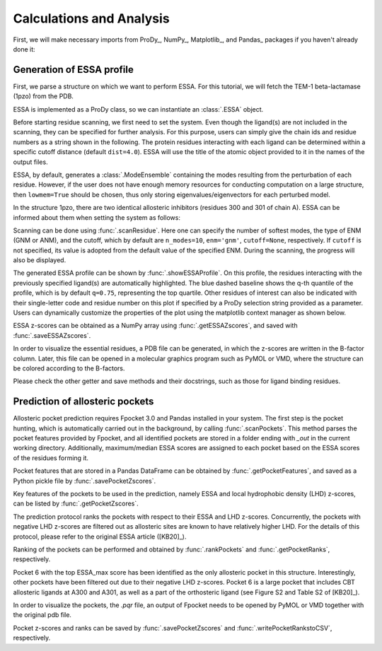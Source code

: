 .. _essa:

Calculations and Analysis
===============================================================================

First, we will make necessary imports from ProDy_, NumPy_, Matplotlib_, and Pandas_
packages if you haven't already done it:

.. ipython:: python

    from prody import *
    from numpy import *
    from matplotlib.pyplot import *
    from pandas import *
    ion()

Generation of ESSA profile 
-------------------------------------------------------------------------------

First, we parse a structure on which we want to perform ESSA. 
For this tutorial, we will fetch the TEM-1 beta-lactamase (1pzo) from the PDB.

.. ipython:: python

    ag = parsePDB('1pzo', compressed=False)

ESSA is implemented as a ProDy class, so we can instantiate an :class:`.ESSA` 
object.

.. ipython:: python

    essa = ESSA()

Before starting residue scanning, we first need to set the system. Even though 
the ligand(s) are not included in the scanning, they can be specified for further 
analysis. For this purpose, users can simply give the chain ids and residue numbers 
as a string shown in the following. The protein residues interacting with each ligand 
can be determined within a specific cutoff distance (default ``dist=4.0``). 
ESSA will use the title of the atomic object provided to it in the names of the 
output files.

ESSA, by default, generates a :class:`.ModeEnsemble` containing the modes 
resulting from the perturbation of each residue. However, if the user does not 
have enough memory resources for conducting computation on a large structure, 
then ``lowmem=True`` should be chosen, thus only storing eigenvalues/eigenvectors 
for each perturbed model. 

In the structure 1pzo, there are two identical allosteric inhibitors (residues 300 and 301 of chain A).
ESSA can be informed about them when setting the system as follows:

.. ipython:: python

    essa.setSystem(ag, lig='A 300 A 301')

Scanning can be done using :func:`.scanResidue`. Here one can specify the number 
of softest modes, the type of ENM (GNM or ANM), and the cutoff, which by default 
are ``n_modes=10``, ``enm='gnm'``, ``cutoff=None``, respectively. If ``cutoff`` 
is not specified, its value is adopted from the default value of the specified ENM. 
During the scanning, the progress will also be displayed.

.. ipython:: python

    essa.scanResidues()

The generated ESSA profile can be shown by :func:`.showESSAProfile`. On this profile, 
the residues interacting with the previously specified ligand(s) are automatically 
highlighted. The blue dashed baseline shows the q-th quantile of the profile, which is by 
default ``q=0.75``, representing the top quartile. Other residues of interest 
can also be indicated with their single-letter code and residue number on this plot 
if specified by a ProDy selection string provided as a parameter. Users can dynamically 
customize the properties of the plot using the matplotlib context manager as shown below.

.. ipython:: python

    with style.context({'figure.figsize': (10, 5), 'figure.dpi': 300}):
        essa.showESSAProfile()

ESSA z-scores can be obtained as a NumPy array using :func:`.getESSAZscores`, and saved with 
:func:`.saveESSAZscores`.

.. ipython:: python

    essa.getESSAZscores()[:10]

.. ipython:: python

    essa.saveESSAZscores()

In order to visualize the essential residues, a PDB file can be generated, in 
which the z-scores are written in the B-factor column. Later, this file can be 
opened in a molecular graphics program such as PyMOL or VMD, where the structure 
can be colored according to the B-factors. 

.. ipython:: python

    essa.writeESSAZscoresToPDB()

Please check the other getter and save methods and their docstrings, such as those 
for ligand binding residues.

Prediction of allosteric pockets
-------------------------------------------------------------------------------
Allosteric pocket prediction requires Fpocket 3.0 and Pandas installed in your 
system. The first step is the pocket hunting, which is automatically carried out 
in the background, by calling :func:`.scanPockets`. This method parses the pocket 
features provided by Fpocket, and all identified pockets are stored in a folder 
ending with *_out* in the current working directory. Additionally, maximum/median 
ESSA scores are assigned to each pocket based on the ESSA scores of the residues 
forming it.

.. ipython:: python

    essa.scanPockets()

Pocket features that are stored in a Pandas DataFrame can be obtained by 
:func:`.getPocketFeatures`, and saved as a Python pickle file by 
:func:`.savePocketZscores`.

Key features of the pockets to be used in the prediction, namely ESSA and local 
hydrophobic density (LHD) z-scores, can be listed by :func:`.getPocketZscores`.

.. ipython:: python

    essa.getPocketZscores()

The prediction protocol ranks the pockets with respect to their ESSA and LHD 
z-scores. Concurrently, the pockets with negative LHD z-scores are filtered 
out as allosteric sites are known to have relatively higher LHD. For 
the details of this protocol, please refer to the original ESSA article ([KB20]_).

Ranking of the pockets can be performed and obtained by :func:`.rankPockets` and 
:func:`.getPocketRanks`, respectively.

.. ipython:: python

    essa.rankPockets()
    essa.getPocketRanks()

Pocket 6 with the top ESSA_max score has been identified as the only allosteric 
pocket in this structure. Interestingly, other pockets have been filtered 
out due to their negative LHD z-scores. Pocket 6 is a large pocket that includes CBT 
allosteric ligands at A300 and A301, as well as a part of the orthosteric ligand 
(see Figure S2 and Table S2 of [KB20]_).

In order to visualize the pockets, the `.pqr` file, an output of Fpocket needs 
to be opened by PyMOL or VMD together with the original pdb file. 

Pocket z-scores and ranks can be saved by :func:`.savePocketZscores` and 
:func:`.writePocketRankstoCSV`, respectively.

.. ipython:: python

    essa.savePocketZscores()
    essa.writePocketRanksToCSV()